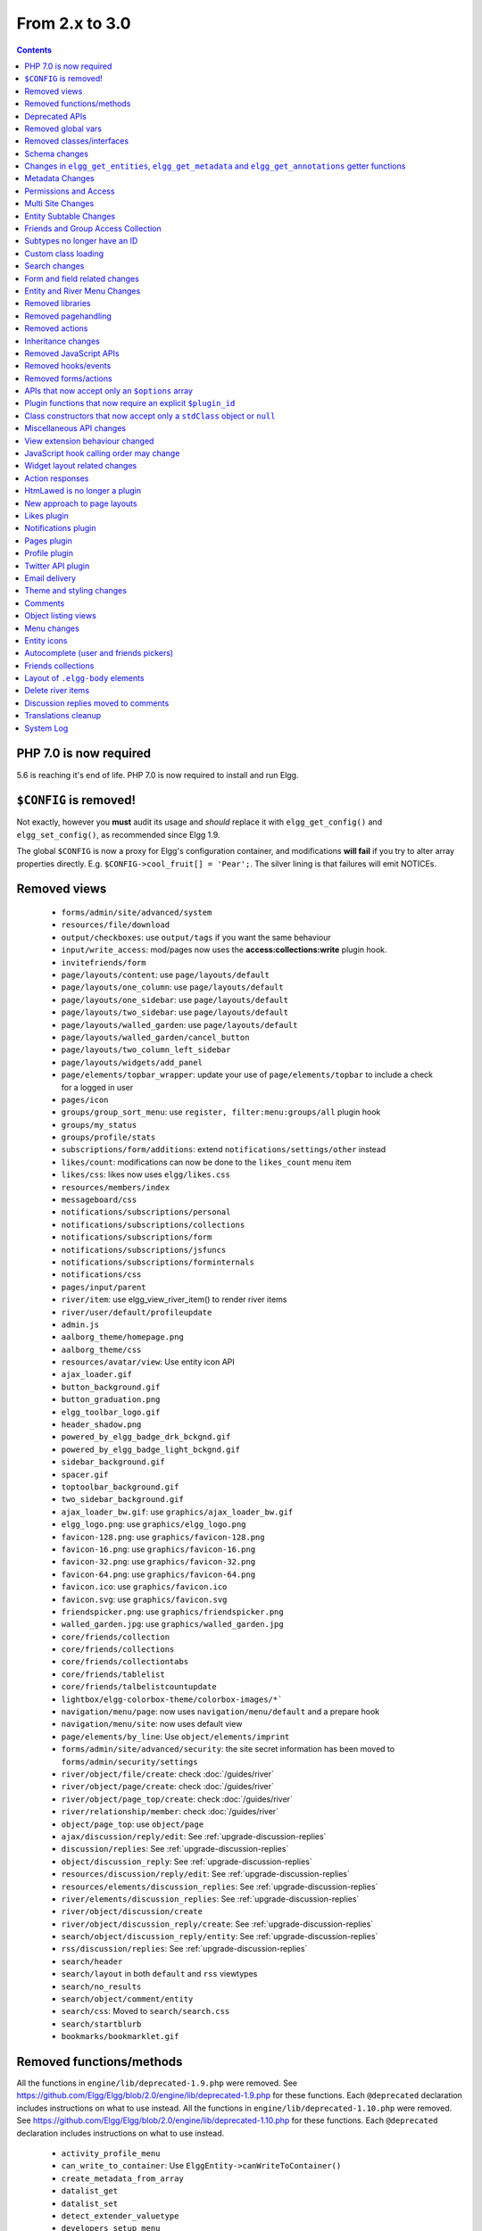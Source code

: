 From 2.x to 3.0
===============

.. contents:: Contents
   :local:
   :depth: 1

PHP 7.0 is now required
-----------------------

5.6 is reaching it's end of life. PHP 7.0 is now required to install and run Elgg.

``$CONFIG`` is removed!
-----------------------

Not exactly, however you **must** audit its usage and *should* replace it with ``elgg_get_config()`` and ``elgg_set_config()``, as recommended since Elgg 1.9.

The global ``$CONFIG`` is now a proxy for Elgg's configuration container, and modifications **will fail** if you try to alter array properties directly. E.g. ``$CONFIG->cool_fruit[] = 'Pear';``. The silver lining is that failures will emit NOTICEs.

Removed views
-------------

 * ``forms/admin/site/advanced/system``
 * ``resources/file/download``
 * ``output/checkboxes``: use ``output/tags`` if you want the same behaviour
 * ``input/write_access``: mod/pages now uses the **access:collections:write** plugin hook.
 * ``invitefriends/form``
 * ``page/layouts/content``: use ``page/layouts/default``
 * ``page/layouts/one_column``: use ``page/layouts/default``
 * ``page/layouts/one_sidebar``: use ``page/layouts/default``
 * ``page/layouts/two_sidebar``: use ``page/layouts/default``
 * ``page/layouts/walled_garden``: use ``page/layouts/default``
 * ``page/layouts/walled_garden/cancel_button``
 * ``page/layouts/two_column_left_sidebar``
 * ``page/layouts/widgets/add_panel``
 * ``page/elements/topbar_wrapper``: update your use of ``page/elements/topbar`` to include a check for a logged in user
 * ``pages/icon``
 * ``groups/group_sort_menu``: use ``register, filter:menu:groups/all`` plugin hook
 * ``groups/my_status``
 * ``groups/profile/stats``
 * ``subscriptions/form/additions``: extend ``notifications/settings/other`` instead
 * ``likes/count``: modifications can now be done to the ``likes_count`` menu item
 * ``likes/css``: likes now uses ``elgg/likes.css``
 * ``resources/members/index``
 * ``messageboard/css``
 * ``notifications/subscriptions/personal``
 * ``notifications/subscriptions/collections``
 * ``notifications/subscriptions/form``
 * ``notifications/subscriptions/jsfuncs``
 * ``notifications/subscriptions/forminternals``
 * ``notifications/css``
 * ``pages/input/parent``
 * ``river/item``: use elgg_view_river_item() to render river items
 * ``river/user/default/profileupdate``
 * ``admin.js``
 * ``aalborg_theme/homepage.png``
 * ``aalborg_theme/css``
 * ``resources/avatar/view``: Use entity icon API
 * ``ajax_loader.gif``
 * ``button_background.gif``
 * ``button_graduation.png``
 * ``elgg_toolbar_logo.gif``
 * ``header_shadow.png``
 * ``powered_by_elgg_badge_drk_bckgnd.gif``
 * ``powered_by_elgg_badge_light_bckgnd.gif``
 * ``sidebar_background.gif``
 * ``spacer.gif``
 * ``toptoolbar_background.gif``
 * ``two_sidebar_background.gif``
 * ``ajax_loader_bw.gif``: use ``graphics/ajax_loader_bw.gif``
 * ``elgg_logo.png``: use ``graphics/elgg_logo.png``
 * ``favicon-128.png``: use ``graphics/favicon-128.png``
 * ``favicon-16.png``: use ``graphics/favicon-16.png``
 * ``favicon-32.png``: use ``graphics/favicon-32.png``
 * ``favicon-64.png``: use ``graphics/favicon-64.png``
 * ``favicon.ico``: use ``graphics/favicon.ico``
 * ``favicon.svg``: use ``graphics/favicon.svg``
 * ``friendspicker.png``: use ``graphics/friendspicker.png``
 * ``walled_garden.jpg``: use ``graphics/walled_garden.jpg``
 * ``core/friends/collection``
 * ``core/friends/collections``
 * ``core/friends/collectiontabs``
 * ``core/friends/tablelist``
 * ``core/friends/talbelistcountupdate``
 * ``lightbox/elgg-colorbox-theme/colorbox-images/*```
 * ``navigation/menu/page``: now uses ``navigation/menu/default`` and a prepare hook
 * ``navigation/menu/site``: now uses default view
 * ``page/elements/by_line``: Use ``object/elements/imprint``
 * ``forms/admin/site/advanced/security``: the site secret information has been moved to ``forms/admin/security/settings``
 * ``river/object/file/create``: check :doc:`/guides/river`
 * ``river/object/page/create``: check :doc:`/guides/river`
 * ``river/object/page_top/create``: check :doc:`/guides/river`
 * ``river/relationship/member``: check :doc:`/guides/river`
 * ``object/page_top``: use ``object/page``
 * ``ajax/discussion/reply/edit``: See :ref:`upgrade-discussion-replies`
 * ``discussion/replies``: See :ref:`upgrade-discussion-replies`
 * ``object/discussion_reply``: See :ref:`upgrade-discussion-replies`
 * ``resources/discussion/reply/edit``: See :ref:`upgrade-discussion-replies`
 * ``resources/elements/discussion_replies``: See :ref:`upgrade-discussion-replies`
 * ``river/elements/discussion_replies``: See :ref:`upgrade-discussion-replies`
 * ``river/object/discussion/create``
 * ``river/object/discussion_reply/create``: See :ref:`upgrade-discussion-replies`
 * ``search/object/discussion_reply/entity``: See :ref:`upgrade-discussion-replies`
 * ``rss/discussion/replies``: See :ref:`upgrade-discussion-replies`
 * ``search/header``
 * ``search/layout`` in both ``default`` and ``rss`` viewtypes
 * ``search/no_results``
 * ``search/object/comment/entity``
 * ``search/css``: Moved to ``search/search.css``
 * ``search/startblurb``
 * ``bookmarks/bookmarklet.gif``


Removed functions/methods
-------------------------

All the functions in ``engine/lib/deprecated-1.9.php`` were removed. See https://github.com/Elgg/Elgg/blob/2.0/engine/lib/deprecated-1.9.php for these functions. Each ``@deprecated`` declaration includes instructions on what to use instead.
All the functions in ``engine/lib/deprecated-1.10.php`` were removed. See https://github.com/Elgg/Elgg/blob/2.0/engine/lib/deprecated-1.10.php for these functions. Each ``@deprecated`` declaration includes instructions on what to use instead.

 * ``activity_profile_menu``
 * ``can_write_to_container``: Use ``ElggEntity->canWriteToContainer()``
 * ``create_metadata_from_array``
 * ``datalist_get``
 * ``datalist_set``
 * ``detect_extender_valuetype``
 * ``developers_setup_menu``
 * ``elgg_disable_metadata``
 * ``elgg_enable_metadata``
 * ``elgg_get_class_loader``
 * ``elgg_get_metastring_id``
 * ``elgg_get_metastring_map``
 * ``elgg_register_class``
 * ``elgg_register_classes``
 * ``elgg_register_viewtype``
 * ``elgg_is_registered_viewtype``
 * ``file_delete``: Use ``ElggFile->deleteIcon()``
 * ``file_get_type_cloud``
 * ``file_type_cloud_get_url``
 * ``get_default_filestore``
 * ``get_site_entity_as_row``
 * ``get_group_entity_as_row``
 * ``get_object_entity_as_row``
 * ``get_user_entity_as_row``
 * ``garbagecollector_orphaned_metastrings``
 * ``groups_access_collection_override``
 * ``groups_get_group_tool_options``: Use ``elgg_get_group_tool_options``
 * ``groups_join_group``: Use ``ElggGroup::join``
 * ``groups_prepare_profile_buttons``: Use ``register, menu:title`` hook
 * ``groups_register_profile_buttons``: Use ``register, menu:title`` hook
 * ``groups_setup_sidebar_menus``
 * ``groups_set_icon_url``
 * ``groups_setup_sidebar_menus``
 * ``messages_notification_msg``
 * ``set_default_filestore``
 * ``generate_user_password``: Use ``ElggUser::setPassword``
 * ``row_to_elggrelationship``
 * ``run_function_once``: Use ``Elgg\Upgrade\Batch`` interface
 * ``system_messages``
 * ``notifications_plugin_pagesetup``
 * ``elgg_format_url``: Use elgg_format_element() or the "output/text" view for HTML escaping.
 * ``get_site_by_url``
 * ``elgg_override_permissions``: No longer used as handler for ``permissions_check`` and ``container_permissions_check`` hooks
 * ``elgg_check_access_overrides``
 * ``AttributeLoader`` became obsolete and was removed
 * ``Application::loadSettings``
 * ``ElggEntity::addToSite``
 * ``ElggEntity::disableMetadata``
 * ``ElggEntity::enableMetadata``
 * ``ElggEntity::getSites``
 * ``ElggEntity::removeFromSite``
 * ``ElggEntity::isFullyLoaded``
 * ``ElggEntity::clearAllFiles``
 * ``ElggPlugin::getFriendlyName``: Use ``ElggPlugin::getDisplayName()``
 * ``ElggPlugin::setID``
 * ``ElggPlugin::unsetAllUsersSettings``
 * ``ElggFile::setFilestore``: ElggFile objects can no longer use custom filestores.
 * ``ElggFile::size``: Use ``getSize``
 * ``ElggDiskFilestore::makeFileMatrix``: Use ``Elgg\EntityDirLocator``
 * ``ElggData::get``: Usually can be replaced by property read
 * ``ElggData::getClassName``: Use ``get_class()``
 * ``ElggData::set``: Usually can be replaced by property write
 * ``ElggEntity::setURL``: See ``getURL`` for details on the plugin hook
 * ``ElggMenuBuilder::compareByWeight``: Use ``compareByPriority``
 * ``ElggMenuItem::getWeight``: Use ``getPriority``
 * ``ElggMenuItem::getContent``: Use ``elgg_view_menu_item()``
 * ``ElggMenuItem::setWeight``: Use ``setPriority``
 * ``ElggRiverItem::getPostedTime``: Use ``getTimePosted``
 * ``ElggSession`` has removed all deprecated methods
 * ``ElggSite::addEntity``
 * ``ElggSite::addObject``
 * ``ElggSite::addUser``
 * ``ElggSite::getEntities``: Use ``elgg_get_entities()``
 * ``ElggSite::getExportableValues``: Use ``toObject``
 * ``ElggSite::getMembers``: Use ``elgg_get_entities()``
 * ``ElggSite::getObjects``: Use ``elgg_get_entities()``
 * ``ElggSite::listMembers``: Use ``elgg_list_entities()``
 * ``ElggSite::removeEntity``
 * ``ElggSite::removeObject``
 * ``ElggSite::removeUser``
 * ``ElggSite::isPublicPage``: Logic moved to the router and should not be accessed directly
 * ``ElggSite::checkWalledGarden``: Logic moved to the router and should not be accessed directly
 * ``ElggUser::countObjects``: Use ``elgg_get_entities()``
 * ``Logger::getClassName``: Use ``get_class()``
 * ``Elgg\Application\Database::getTablePrefix``: Read the ``prefix`` property
 * ``elgg_view_access_collections()``
 * ``ElggSession::get_ignore_access``: Use ``getIgnoreAccess``
 * ``ElggSession::set_ignore_access``: Use ``setIgnoreAccess``
 * ``profile_pagesetup``
 * ``pages_can_delete_page``: Use ``$entity->canDelete()``
 * ``pages_search_pages``
 * ``pages_is_page``: use ``$entity instanceof ElggPage``
 * ``discussion_comment_override``: See :ref:`upgrade-discussion-replies`
 * ``discussion_can_edit_reply``: See :ref:`upgrade-discussion-replies`
 * ``discussion_reply_menu_setup``: See :ref:`upgrade-discussion-replies`
 * ``discussion_reply_container_logic_override``: See :ref:`upgrade-discussion-replies`
 * ``discussion_reply_container_permissions_override``: See :ref:`upgrade-discussion-replies`
 * ``discussion_update_reply_access_ids``: See :ref:`upgrade-discussion-replies`
 * ``discussion_search_discussion``: See :ref:`upgrade-discussion-replies`
 * ``discussion_add_to_river_menu``: See :ref:`upgrade-discussion-replies`
 * ``discussion_prepare_reply_notification``: See :ref:`upgrade-discussion-replies`
 * ``discussion_redirect_to_reply``: See :ref:`upgrade-discussion-replies`
 * ``discussion_ecml_views_hook``: See :ref:`upgrade-discussion-replies`
 * ``search_get_where_sql``
 * ``search_get_ft_min_max``
 * ``search_get_order_by_sql``
 * ``search_consolidate_substrings``
 * ``search_remove_ignored_words``
 * ``search_get_highlighted_relevant_substrings``
 * ``search_highlight_words``
 * ``search_get_search_view``
 * ``search_custom_types_tags_hook``
 * ``search_tags_hook``
 * ``search_users_hook``
 * ``search_groups_hook``
 * ``search_objects_hook``
 * ``members_list_popular``
 * ``members_list_newest``
 * ``members_list_online``
 * ``members_list_alpha``
 * ``members_nav_popular``
 * ``members_nav_newest``
 * ``members_nav_online``
 * ``members_nav_alpha``

All functions around entity subtypes table:
 * ``add_subtype``: Use ``elgg_set_entity_class`` at runtime
 * ``update_subtype``: Use ``elgg_set_entity_class`` at runtime
 * ``remove_subtype``
 * ``get_subtype_id``
 * ``get_subtype_from_id``
 * ``get_subtype_class``: Use ``elgg_get_entity_class``
 * ``get_subtype_class_from_id``

All caches have been consolidated into a single API layer. The following functions and methods have been removed:
 * ``is_memcache_available``
 * ``_elgg_get_memcache``
 * ``_elgg_invalidate_memcache_for_entity``
 * ``ElggMemcache``
 * ``ElggFileCache``
 * ``ElggStaticVariableCache``
 * ``ElggSharedMemoryCache``
 * ``Elgg\Cache\Pool`` interface and all extending classes

As a result of system log changes:
 * ``system_log_default_logger``: moved to ``system_log`` plugin
 * ``system_log_listener``: moved to ``system_log`` plugin
 * ``system_log``: moved to ``system_log`` plugin
 * ``get_system_log``: renamed to ``system_log_get_log`` and moved to ``system_log`` plugin
 * ``get_log_entry``: renamed to ``system_log_get_log_entry`` and moved to ``system_log`` plugin
 * ``get_object_from_log_entry``: renamed to ``system_log_get_object_from_log_entry`` and moved to ``system_log`` plugin
 * ``archive_log``: renamed to ``system_log_archive_log`` and moved to ``system_log`` plugin
 * ``logbrowser_user_hover_menu``: renamed to ``system_log_user_hover_menu`` and moved to ``system_log`` plugin
 * ``logrotate_archive_cron``: renamed to ``system_log_archive_cron`` and moved to ``system_log`` plugin
 * ``logrotate_delete_cron``: renamed to ``system_log_delete_cron`` and moved to ``system_log`` plugin
 * ``logrotate_get_seconds_in_period``: renamed to ``system_log_get_seconds_in_period`` and moved to ``system_log`` plugin
 * ``log_browser_delete_log``: renamed to ``system_log_browser_delete_log`` and moved to ``system_log`` plugin

Deprecated APIs
---------------

 * ``ban_user``: Use ``ElggUser->ban()``
 * ``create_metadata``: Use ``ElggEntity`` setter or ``ElggEntity->setMetadata()``
 * ``update_metadata``: Use ``ElggMetadata->save()``
 * ``get_metadata_url``
 * ``create_annotation``: Use ``ElggEntity->annotate()``
 * ``update_metadata``: Use ``ElggAnnotation->save()``
 * ``elgg_get_user_validation_status``: Use ``ElggUser->isValidated()``
 * ``make_user_admin``: Use ``ElggUser->makeAdmin()``
 * ``remove_user_admin``: Use ``ElggUser->removeAdmin()``
 * ``unban_user``: Use ``ElggUser->unban()``
 * ``elgg_get_entities_from_attributes``: Use ``elgg_get_entities()``
 * ``elgg_get_entities_from_metadata``: Use ``elgg_get_entities()``
 * ``elgg_get_entities_from_relationship``: Use ``elgg_get_entities()``
 * ``elgg_get_entities_from_private_settings``: Use ``elgg_get_entities()``
 * ``elgg_get_entities_from_access_id``: Use ``elgg_get_entities()``
 * ``elgg_list_entities_from_metadata``: Use ``elgg_list_entities()``
 * ``elgg_list_entities_from_relationship``: Use ``elgg_list_entities()``
 * ``elgg_list_entities_from_private_settings``: Use ``elgg_list_entities()``
 * ``elgg_list_entities_from_access_id``: Use ``elgg_list_entities()``
 * ``elgg_batch_delete_callback``
 * ``\Elgg\Project\Paths::sanitize``: Use ``\Elgg\Project\Paths::sanitize()``

Removed global vars
-------------------

 * ``$CURRENT_SYSTEM_VIEWTYPE``
 * ``$DEFAULT_FILE_STORE``
 * ``$ENTITY_CACHE``
 * ``$SESSION``: Use the API provided by ``elgg_get_session()``
 * ``$CONFIG->site_id``: Use ``1``
 * ``$CONFIG->search_info``
 * ``$CONFIG->input``: Use ``set_input`` and ``get_input``

Removed classes/interfaces
--------------------------

 * ``FilePluginFile``: replace with ``ElggFile`` (or load with ``get_entity()``)
 * ``Elgg_Notifications_Notification``
 * ``Elgg\Database\EntityTable\UserFetchResultException.php``
 * ``Elgg\Database\MetastringsTable``
 * ``Elgg\Database\SubtypeTable``
 * ``Exportable`` and its methods ``export`` and ``getExportableValues``: Use ``toObject``
 * ``ExportException``
 * ``Importable`` and its method ``import``.
 * ``ImportException``
 * ``ODD`` and all classes beginning with ``ODD*``.
 * ``XmlElement``
 * ``Elgg_Notifications_Event``: Use ``\Elgg\Notifications\Event``
 * ``Elgg\Mail\Address``: use ``Elgg\Email\Address``
 * ``ElggDiscussionReply``: user ``ElggComment`` see :ref:`upgrade-discussion-replies`

Schema changes
--------------
 
The storage engine for the database tables has been changed from MyISAM to InnoDB. You maybe need to optimize your database settings for this change.
The ``datalists`` table has been removed. All settings from datalists table have been merged into the ``config`` table.

Metastrings in the database have been denormalized for performance purposes. We removed the metastrings table and put all the string values directly in the 
metadata and annotation tables. You need to update your custom queries to reflect these changes. Also the ``msv`` and ``msn`` table aliases are no longer available.
It is best practice not to rely on the table aliases used in core queries. If you need to use custom clauses you should do your own joins.

From the "users_entity" table, the ``password`` and ``hash`` columns have been removed.

The ``geocode_cache`` table has been removed as it was no longer used.

``subtype`` column in ``entities`` table no longer holds a subtype ID, but a subtype string
``entity_subtypes`` table has been dropped.

Changes in ``elgg_get_entities``, ``elgg_get_metadata`` and ``elgg_get_annotations`` getter functions
-----------------------------------------------------------------------------------------------------

``elgg_get_entities`` now accepts all options that were previously distributed between ``elgg_get_entities_from_metadata``,
``elgg_get_entities_from_annotations``, ``elgg_get_entities_from_relationship``, ``elgg_get_entities_from_private_settings``
and ``elgg_get_entities_from_access_id``. The latter have been been deprecated.

Passing raw MySQL statements to options is deprecated. Plugins are advised to use closures that receive an instance of
``\Elgg\Database\QueryBuilder`` and prepare the statement using database abstraction layer. On one hand this will ensure
that all statements are properly sanitized using the database driver, on the other hand it will allow us to transition
to testable object-oriented query building.

``wheres`` statements should not use raw SQL strings, instead pass an instance of ``\Elgg\Database\Clauses\WhereClause``
or a closure that returns an instance of ``\Doctrine\DBAL\Query\Expression\CompositeExpression``:

.. code-block:: php

    elgg_get_entities([
       'wheres' => [
            function(\Elgg\Database\QueryBuilder $qb, $alias) {
               $joined_alias = $qb->joinMetadataTable($alias, 'guid', 'status');
               return $qb->compare("$joined_alias.name", 'in', ['draft', 'unsaved_draft'], ELGG_VALUE_STRING);
            }
       ]
    ]);

``joins``, ``order_by``, ``group_by``, ``selects`` clauses should not use raw SQL strings. Use closures that receive
an instance of ``\Elgg\Database\QueryBuilder`` and return a prepared statement.

The ``reverse_order_by`` option has been removed.

Plugins should not rely on joined and selected table aliases. Closures passed to the options array will receive a second argument
that corresponds to the selected table alias. Plugins must perform their own joins and use joined aliases accordingly.

Note that all of the private API around building raw SQL strings has also been removed. If you were relying on them in your plugins,
be advised that anything marked as ``@access private`` and ``@internal`` in core can be modified and removed at any time, and we do not guarantee
any backward compatibility for those functions. DO NOT USE THEM. If you find yourself needing to use them, open an issue
on Github and we will consider adding a public equivalent.

Metadata Changes
----------------

Metadata is no longer access controlled. If your plugin created metadata with restricted access, those restrictions will not be honored. You should use annotations or entities instead, which do provide access control.

Do not read or write to the ``access_id`` property on ElggMetadata objects.

Metadata is no longer enabled or disabled. You can no longer perform the ``enable`` and ``disable`` API calls on metadata.

Metadata no longer has an ``owner_guid``. It is no longer possible to query metadata based on ``owner_guids``.

Permissions and Access
----------------------

User capabilities service will no longer trigger permission check hooks when:

 - permissions are checked for an admin user
 - permissions are checked when access is ignored with ``elgg_set_ignore_access()``

This means that plugins can no longer alter permissions in aforementioned cases.

``elgg_check_access_overrides()`` has been removed, as plugins will no longer need to validate access overrides.

The translations for the default Elgg access levels have new translation language keys.

Multi Site Changes
------------------

Pre 3.0 Elgg has some (partial) support for having multiple sites in the same database. This Multi Site concept has been completely removed in 3.0.
Entities no longer have the site_guid attribute. This means there is no longer the ability to have entities on different sites.
If you currently have multiple sites in your database, upgrading Elgg to 3.0 will fail. 
You need to separate the different sites into separate databases/tables.

Related to the removal of the Multi Site concept in Elgg, there is no longer a need for entities having a 'member_of_site' relationship with the Site Entity.
All functions related to adding/removing this relationship has been removed. All existing relationships will be removed as part of this upgrade.

Setting ``ElggSite::$url`` has no effect. Reading the site URL always pulls from the ``$CONFIG->wwwroot`` set in
settings.php, or computed by Symphony Request.

``ElggSite::save()`` will fail if it isn't the main site.

Entity Subtable Changes
-----------------------

The subtable ``sites_entity`` for ``ElggSite`` no longer exists. All attributes have been moved to metadata.
The subtable ``groups_entity`` for ``ElggGroup`` no longer exists. All attributes have been moved to metadata.
The subtable ``objects_entity`` for ``ElggObject`` no longer exists. All attributes have been moved to metadata.
The subtable ``users_entity`` for ``ElggUser`` no longer exists. All attributes have been moved to metadata.

If you have custom queries referencing this table you need to update them.
If you have function that rely on ``Entity->getOriginalAttributes()`` be advised that this will only return the base attributes of an ``ElggEntity`` and
no longer contain the secondary attributes.

Friends and Group Access Collection
-----------------------------------

The access collections table now has a subtype column. This extra data helps identifying the purpose of the ACL.
The user owned access collections are assumed to be used as Friends Collections and now have the 'friends_collection' subtype.
The groups access collection information was previously stored in the group_acl metadata. With the introduction of the ACL subtype
this information has been moved to the ACL subtype attribute.

The ``ACCESS_FRIENDS`` access_id has been migrated to an actual access collection (with the subtype ``friends``). All entities and annotations have been updated to use the new 
access collection id. The access collection is created when a user is created. When a relationship of the type ``friends`` is created, the related guid will
also be added to the access collection. You can no longer save or update entities with the access id ``ACCESS_FRIENDS``.

Subtypes no longer have an ID
-----------------------------

Entity subtypes have been denormalized.
``entity_subtypes`` table has been removed and ``subtype`` column in entities table simply holds the string representation of the subtype.

Consequently, all API around adding/updating entity subtypes and classes have been removed.

Plugins can now use ``elgg_set_entity_class()`` and ``elgg_get_entity_class()`` to register a custom entity class at runtime (e.g. in system init handler).

All entities now **MUST** have a subtype. By default, the following subtypes are added and reserved:

 * ``user`` for users
 * ``group`` for groups
 * ``site`` for sites

Custom class loading
--------------------

Elgg no longer provides API functions to register custom classes. If you need custom classes you can
use ``PSR-0`` classes in the ``/classes`` folder of your plugin or use composer for autoloading of additional classes.

The following class registration related functions have been removed:

 * ``elgg_get_class_loader``
 * ``elgg_register_class``
 * ``elgg_register_classes``

Search changes
--------------

We have added a search service into core, consequently the ``search`` plugin now only provides a user interface for displaying forms and listing search results.
Many of the views in the search plugin have been affected by this change.

The FULLTEXT indices have been removed on various tables. The search plugin will now always use a like query when performing a search.

See :doc:`Search Service </guides/search>` and :ref:`Search hooks <guides/hooks-list#search>` documentation for detailed information about new search capabilities.

Form and field related changes
------------------------------

 * ``input/password``: by default this field will no longer show a value passed to it, this can be overridden by passing the view var ``always_empty`` and set it to false
 * ``input/submit``, ``input/reset`` and ``input/button`` are now rendered with a ``<button>`` instead of the ``<input>`` tag. These input view also accept ``text`` and ``icon`` parameters.
 * ``output/url`` now sets ``.elgg-anchor`` class on anchor elements and accepts ``icon`` parameter. If no ``text`` is set, the ``href`` parameter used as a label will be restricted to 100 characters.
 * ``output/url`` now supports a ``badge`` parameter, which can be used where a counter, a badge, or similar is required as a postfix (mainly in menu items that have counters).
 * ``output/tags`` no longer uses ``<ul>`` tags with floats and instead it relies on inherently inline elements such as ``<span>`` and ``<a>``

Entity and River Menu Changes
-----------------------------

The Entity and River menu now shows all the items in a dropdown. Social actions like liking or commenting are moved to an alternate menu called the social menu, which is meant for social actions.

Removed libraries
-----------------

 * ``elgg:bookmarks``
 * ``elgg:discussion``
 * ``elgg:pages``

Removed pagehandling
--------------------

 * ``file/download``
 * ``file/search``
 * ``groupicon``
 * ``twitterservice``
 * ``collections/pickercallback``
 * ``discussion/reply``: See :ref:`upgrade-discussion-replies`

Removed actions
---------------

 * ``file/download``: Use ``elgg_get_inline_url`` or ``elgg_get_download_url``
 * ``import/opendd``
 * ``discussion/reply/save``: See :ref:`upgrade-discussion-replies`
 * ``discussion/reply/delete``: See :ref:`upgrade-discussion-replies`
 
Inheritance changes
-------------------

 * ``ElggData`` (and hence most Elgg domain objects) no longer implements ``Exportable``
 * ``ElggEntity`` no longer implements ``Importable``
 * ``ElggGroup`` no longer implements ``Friendable``
 * ``ElggRelationship`` no longer implements ``Importable``
 * ``ElggSession`` no longer implements ``ArrayAccess``
 * ``Elgg\Application\Database`` no longer extends ``Elgg\Database``

Removed JavaScript APIs
-----------------------

 * ``admin.js``
 * ``elgg.widgets``: Use the ``elgg/widgets`` module. The "widgets" layouts do this module automatically
 * ``lightbox.js``: Use the ``elgg/lightbox`` module as needed
 * ``lightbox/settings.js``: Use the ``getOptions, ui.lightbox`` JS hook or the ``data-colorbox-opts`` attribute
 * ``elgg.ui.popupClose``: Use the ``elgg/popup`` module
 * ``elgg.ui.popupOpen``: Use the ``elgg/popup`` module
 * ``elgg.ui.initAccessInputs``
 * ``elgg.ui.river``
 * ``elgg.ui.initDatePicker``: Use the ``input/date`` module
 * ``elgg.ui.likesPopupHandler``
 * ``elgg.embed``: Use the ``elgg/embed`` module
 * ``elgg.discussion``: Use the ``elgg/discussion`` module
 * ``embed/custom_insert_js``: Use the ``embed, editor`` JS hook
 * ``elgg/ckeditor.js``: replaced by ``elgg-ckeditor.js``
 * ``elgg/ckeditor/set-basepath.js``
 * ``elgg/ckeditor/insert.js``
 * ``jQuery.cookie``: Use ``elgg.session.cookie``
 * ``jquery.jeditable``
 * ``likes.js``: The ``elgg/likes`` module is loaded automatically
 * ``messageboard.js``
 * ``elgg.autocomplete`` is no longer defined.
 * ``elgg.messageboard`` is no longer defined.
 * ``jQuery.fn.friendsPicker``
 * ``elgg.ui.toggleMenu`` is no longer defined
 * ``elgg.ui.toggleMenuItems``: Use ``data-toggle`` attribute when registering toggleable menu items
 * ``uservalidationbyemail/js.php``: Use the ``elgg/uservalidationbyemail`` module
 * ``discussion.js``: See :ref:`upgrade-discussion-replies`

Removed hooks/events
--------------------

 * Event **login, user**: Use **login:before** or **login:after**. Note the user is not logged in during the **login:before** event
 * Event **delete, annotations**: Use **delete, annotation**
 * Event **pagesetup, system**: Use the menu or page shell hooks instead
 * Event **upgrade, upgrade**: Use **upgrade, system** instead
 * Hook **index, system**: Override the ``resources/index`` view
 * Hook **object:notifications, <type>**: Use the hook **send:before, notifications**
 * Hook **output:before, layout**: Use **view_vars, page/layout/<layout_name>**
 * Hook **output:after, layout**: Use **view, page/layout/<layout_name>**
 * Hook **email, system**: Use more granular **<hook>, system:email** hooks
 * Hook **email:message, system**: Use **zend:message, system:email** hook
 * Hook **members:list, <page>**: Use your own pagehandler or route hook
 * Hook **members:config, <page>**: Use **register, menu:filter:members**
 * Hook **profile_buttons, group**: Use **register, menu:title**

Removed forms/actions
---------------------

 * ``notificationsettings/save`` form and action
 * ``notificationsettings/groupsave`` form and action
 * ``discussion/reply/save`` form and action

APIs that now accept only an ``$options`` array
-----------------------------------------------

 * ``ElggEntity::getAnnotations``
 * ``ElggEntity::getEntitiesFromRelationship``
 * ``ElggGroup::getMembers``
 * ``ElggUser::getGroups``
 * ``ElggUser::getFriends`` (as part of ``Friendable``)
 * ``ElggUser::getFriendsOf`` (as part of ``Friendable``)
 * ``ElggUser::getFriendsObjects`` (as part of ``Friendable``)
 * ``ElggUser::getObjects`` (as part of ``Friendable``)
 * ``find_active_users``
 * ``elgg_get_admin_notices``

Plugin functions that now require an explicit ``$plugin_id``
------------------------------------------------------------

 * ``elgg_get_all_plugin_user_settings``
 * ``elgg_set_plugin_user_setting``
 * ``elgg_unset_plugin_user_setting``
 * ``elgg_get_plugin_user_setting``
 * ``elgg_set_plugin_setting``
 * ``elgg_get_plugin_setting``
 * ``elgg_unset_plugin_setting``
 * ``elgg_unset_all_plugin_settings``

Class constructors that now accept only a ``stdClass`` object or ``null``
-------------------------------------------------------------------------

 * ``ElggAnnotation``: No longer accepts an annotation ID
 * ``ElggGroup``: No longer accepts a GUID
 * ``ElggMetadata``: No longer accepts a metadata ID
 * ``ElggObject``: No longer accepts a GUID
 * ``ElggRelationship``: No longer accepts a relationship ID or ``null``
 * ``ElggSite``: No longer accepts a GUID or URL
 * ``ElggUser``: No longer accepts a GUID or username
 * ``ElggPlugin``: No longer accepts a GUID or path. Use ``ElggPlugin::fromId`` to construct a plugin from its path

Miscellaneous API changes
-------------------------

 * ``ElggBatch``: You may only access public properties
 * ``ElggEntity``: The ``tables_split`` and ``tables_loaded`` properties were removed
 * ``ElggEntity``: Empty URLs will no longer be normalized. This means entities without URLs will no longer result in the site URL
 * ``ElggGroup::removeObjectFromGroup`` requires passing in an ``ElggObject`` (no longer accepts a GUID)
 * ``ElggUser::$salt`` no longer exists as an attribute, nor is it used for authentication
 * ``ElggUser::$password`` no longer exists as an attribute, nor is it used for authentication
 * ``elgg_get_widget_types`` no longer supports ``$exact`` as the 2nd argument
 * ``elgg_instanceof`` no longer supports the fourth ``class`` argument
 * ``elgg_view``: The 3rd and 4th (unused) arguments have been removed. If you use the ``$viewtype`` argument, you must update your usage.
 * ``elgg_view_icon`` no longer supports ``true`` as the 2nd argument
 * ``elgg_list_entities`` no longer supports the option ``view_type_toggle``
 * ``elgg_list_registered_entities`` no longer supports the option ``view_type_toggle``
 * ``elgg_log`` no longer accepts the level ``"DEBUG"``
 * ``elgg_gatekeeper`` and ``elgg_admin_gatekeeper`` no longer report ``login`` or ``admin`` as forward reason, but ``403``
 * ``Application::getDb()`` no longer returns an instance of ``Elgg\Database``, but rather a ``Elgg\Application\Database``
 * ``$CONFIG`` is no longer available as a local variable inside plugin ``start.php`` files.
 * ``elgg_get_config('siteemail')`` is no longer available. Use ``elgg_get_site_entity()->email``.
 * ``ElggEntity::saveIconFromUploadedFile`` only saves `master` size, the other sizes are created when requested by ``ElggEntity::getIcon()`` based on the `master` size
 * ``ElggEntity::saveIconFromLocalFile`` only saves `master` size, the other sizes are created when requested by ``ElggEntity::getIcon()`` based on the `master` size
 * ``ElggEntity::saveIconFromElggFile`` only saves `master` size, the other sizes are created when requested by ``ElggEntity::getIcon()`` based on the `master` size
 * Group entities do no longer have the magic ``username`` attribute.
 * Pagehandling will no longer detect ``group:<guid>`` in the URL
 * The CRON interval ``reboot`` is removed.
 * The URL endpoints ``js/`` and ``css/`` are no longer supported. Use ``elgg_get_simplecache_url()``.
 * The generic comment save action no longer sends the notification directly, this has been offloaded to the notification system.
 * The script ``engine/start.php`` is removed.
 * The functions ``set_config``, ``unset_config`` and ``get_config`` have been deprecated and replaced by ``elgg_set_config``, ``elgg_remove_config`` and ``elgg_get_config``.
 * Config values ``path``, ``wwwroot``, and ``dataroot`` are not read from the database. The settings.php file values are always used.
 * Config functions like ``elgg_get_config`` no longer trim keys.
 * If you override the view ``navigation/menu/user_hover/placeholder``, you must change the config key ``lazy_hover:menus`` to ``elgg_lazy_hover_menus``.
 * The config value ``entity_types`` is no longer present or used.
 * Uploaded images are autorotated based on their orientation metadata.
 * The view ``object/widget/edit/num_display`` now uses an ``input/number`` field instead of ``input/select``; you might need to update your widget edit views accordingly.
 * Annotation names are no longer trimmed during save

View extension behaviour changed
--------------------------------

An extended view now will receive all the regular hooks (like the `view_vars` hook).
It now is also possible to extend view extensions. With this change in behaviour all view rendering will behave the same.
It no longer matters if it was used as an extension or not.

JavaScript hook calling order may change
----------------------------------------

When registering for hooks, the ``all`` keyword for wildcard matching no longer has any effect
on the order that handlers are called. To ensure your handler is called last, you must give it the
highest priority of all matching handlers, or to ensure your handler is called first, you must give
it the lowest priority of all matching handlers.

If handlers were registered with the same priority, these are called in the order they were registered.

To emulate prior behavior, Elgg core handlers registered with the ``all`` keyword have been raised in
priority. Some of these handlers will most likely be called in a different order.

Widget layout related changes
-----------------------------

The widget layout usage has been changed. Content is no longer drawn as part of the layout. You need to wrap you content
in another layout and use the widgets layout as part of your content. If you want some special content to show if there
are no widgets in the layout, you can now pass a special ``no_widgets`` parameter (as String or as a Closure).

When registering widgets you can no longer omit passing a context as the ``all`` context is no longer supported. You need
to explicitely pass the contexts for which the widget is intended. 

Action responses
----------------

All core and core plugin actions now all use the new Http Response functions like `elgg_ok_response` and `elgg_error_response` instead of `forward()`.
The effect of this change is that is most cases the `'forward', 'system'` hook is no longer triggered. If you like to influence the responses you now can use the
`'response', 'action:<name/of/action>'` hook. This gives you more control over the response and allows to target a specific action very easily.


HtmLawed is no longer a plugin
------------------------------

 * Do not call ``elgg_load_library('htmlawed')``.
 * In the hook params for ``'config', 'htmlawed'``, the ``hook_tag`` function name changed.

New approach to page layouts
----------------------------

``one_column``, ``one_sidebar``, ``two_sidebar`` and ``content`` layouts have been removed - instead layout rendering has been centralized in the ``default``. Updated ``default`` layout provides full control over the layout elements via ``$vars``.
For maximum backwards compatibility, calls to ``elgg_view_layout()`` with these layout names will still yield expected output, but the plugins should start using the ``default`` layout with an updated set of parameters.

Page layouts have been decomposed into smaller elements, which should make it easier for themes to target specific layout elements without having to override layouts at large.

As a result of these changes:

 * all layouts are consistent in how they handle title and filter menus, breadcrumbs and layout subviews
 * all layouts can now be easily extended to have multiple tabs. Plugins can pass ``filter_id`` parameter that will allow other plugins to hook into ``register, menu:filter:<filter_id>`` hook and add new tabs. If no ``filter_id`` is provided, default ``register, menu:filter`` hook can be used.
 * layout views and subviews now receive ``identifier`` and ``segments`` of the page being rendered
 * layout parameters are available to title and filter menu hooks, which allows resources to provide additional context information, for example, an ``$entity`` in case of a profile resource

Plugins and themes should:

 * Update calls to ``elgg_view_layout()`` to use ``default`` layout
 * Update replace ``nav`` parameter in layout views with ``breadcrumbs`` parameter
 * Update their use of ``filter`` parameter in layout views by either providing a default set of filter tabs, or setting a ``filter_id`` parameter and using hooks
 * Remove ``page/layouts/one_column`` view
 * Remove ``page/layouts/one_sidebar`` view
 * Remove ``page/layouts/two_sidebar`` view
 * Remove ``page/layouts/content`` view
 * Update their use of ``page/layouts/default``
 * Update their use of ``page/layouts/error``
 * Update their use of ``page/layouts/elements/filter``
 * Update their use of ``page/layouts/elements/header``
 * Update their use of ``page/layouts/elements/footer``
 * Update their use of ``page/elements/title``
 * Update their use of ``navigation/breadcrumbs`` to pass ``$vars['breadcrumbs']`` to ``elgg_get_breadcrumbs()``
 * Update hook registrations for ``output:before, layout`` to ``view_vars, page/layout/<layout_name>``
 * Update hook registrations for ``output:after, layout`` to ``view, page/layout/<layout_name>``

Likes plugin
------------

Likes no longer uses Elgg's toggle API, so only a single ``likes`` menu item is used. The add/remove actions no longer return Ajax values directly, as likes status data is now returned with *every* Ajax request that sends a "guid". When the number of likes is zero, the ``likes_count`` menu item is now hidden by adding `.hidden` to the LI element, instead of the anchor. Also the ``likes_count`` menu item is a regular link, and is no longer created by the ``likes/count`` view.

Notifications plugin
--------------------

Notifications plugin has been rewritten dropping many views and actions. The purpose of this rewrite was
to implement a more efficient, extendable and scalable interface for managing notifications preferences.
We have implemented a much simpler markup and removed excessive styling and javascript that was
required to make the old interface work.

If your plugin is extending any of the views or relies on any actions in the notifications plugin,
it has to be updated.

Pages plugin
------------

The suptype ``page_top`` has been migrated into the subtype ``page``. The subtype ``page`` has it's own class namely ``ElggPage``. In order to check
if an ``ElggPage`` is a top page the class function ``ElggPage->isTopPage()`` was added.

All pages have a metadata value for ``parent_guid``, for top pages this contains ``0``.

Profile plugin
--------------

All profile related functionality has been moved out of core into this plugin. Most noteable are the profile field admin utility and the hook to set up the profile fields config data. 

Twitter API plugin
------------------

The ``twitter_api`` plugin has been removed from the Elgg core. The plugin is still available as a `Composer package <https://packagist.org/packages/elgg/twitter_api>`_, in order to install it
add the following to you ``composer.json`` ``require`` section:

.. code-block:: json
	
	"elgg/twitter_api": "~1.9"

Email delivery
--------------

To provide for more granularity in email handling and delivery, **email, system** hook has been removed.
New email service provides for several other replacement hooks that allow plugins to control email
content, format, and transport used for delivery.

``elgg_set_email_transport()`` can now be used to replace the default Sendmail transport with another instance of
``\Zend\Mail\Transport\TransportInterface``, e.g. SMTP, in-memory, or file transport. Note that this function
must be called early in the boot process. Note that if you call this function on each request, using
plugin settings to determine transport config may not be very efficient - store these settings in
as datalist or site config values, so they are loaded from boot cache.

Theme and styling changes
-------------------------

Aalborg theme is no longer bundled with Elgg.
Default core theme is now based on Aalboard, but it has undergone major changes.

Notable changes in plugins:

 * Topbar, navbar and header have been combined into a single responsive topbar component
 * Default inner width is now 1280px (80rem * 16px/1rem)
 * Preferred unit of measurement is now `rem` and not `px`
 * The theme uses `8-point grid system <https://builttoadapt.io/intro-to-the-8-point-grid-system-d2573cde8632>`
 * Menus, layout elements and other components now use flexbox
 * Reset is done using `8-point grid system <https://necolas.github.io/normalize.css/>`
 * Media queries have been rewritten for mobile-first experience
 * Form elements (text inputs, buttons and selects) now have an equal height of 2.5rem
 * Layout header is now positioned outside of the layout columns, which have been wrapped into ``elgg-layout-columns``
 * z-index properties have been reviewed and stacked with simple iteration instead of `9999999 <https://hackernoon.com/my-approach-to-using-z-index-eca67feb079c>`.
 * Color scheme has been changed to highlight actionable elements and reduce abundance of gray shades
 * search plugin no longer extends ``page/elements/header`` and instead ``page/elements/topbar`` renders ``search/search_box`` view
 * ``.elgg-icon`` no longer has a global ``font-size``, ``line-height`` or ``color``: these values will be inherited from parent items
 * Support for ``.elgg-icon-hover`` has been dropped
 * User "hover" icons are no longer covered with a "caret" icon

Read more about :doc:`Theming Principles </guides/themes>`

Also note, CSS views served via ``/cache`` URLs are pre-processed using `CSS Crush <http://the-echoplex.net/csscrush/>`. If you make references to CSS variables or other elements, the definition must be located within the same view output. E.g. A variable defined in ``elgg.css`` cannot be referenced in a separate CSS file like ``colorbox.css``.

Comments
--------

Submitting comments is now AJAXed. After a succesful submission the comment list will be updated automatically.

The following changes have been made to the comment notifications.

 * The language keys related to comment notifications have changed. Check the ``generic_comment:notification:owner:`` language keys
 * The action for creating a comment (``action/comment/save``) was changed. If your plugin overruled this action you should have a look at it in order to prevent double notifications 

Object listing views
--------------------

 * ``object/elements/full/body`` now wraps the full listing body in a ``.elgg-listing-full-body`` wrapper
 * ``object/elements/full`` now supports ``attachments`` and ``responses`` which are rendered after listing body
 * In core plugins, resource views no longer render comments/replies - instead they pass a ``show_responses`` flag to the entity view, which renders the responses and passes them to the full listing view. Third party plugins will need to update their uses of ``object/<subtype>`` and ``resources/<handler>/view`` views.
 * Full discussion view is now rendered using ``object/elements/full`` view
 * ``object/file`` now passes image (specialcontent) view as an ``attachment`` to the full listing view

Menu changes
------------

Support for ``icon`` and ``badge`` parameters was added. Plugins should start using these parameters and prefer them to a single ``text`` parameter. CSS should be used to control visibility of the label, icon and badge, instead of conditionals in preparing menu items.

All menus are now wrapped with ``nav.elgg-menu-container`` to ensure that multiple menu sections have a single parent element, and can be styled using flexbox or floats.

All menu items are now identified with with ``data-menu-item`` attribute, sections - with ``data-menu-section``, containers with - ``data-menu-name`` attributes.

``topbar`` menu:

 * ``account`` menu item with priority ``800`` added to ``alt`` section
 * ``site_notifications`` menu item is now a child of ``account`` with priority ``100``
 * ``usersettings`` menu item is now a child of ``account`` with priority ``300``
 * ``administration`` menu item is now a child of ``account`` with priority ``800``
 * ``logout`` menu item is now a child of ``account`` with priority ``900``
 * ``dashboard`` menu item now is now a child of ``acount`` has priority of ``100``
 * In ``default`` section (``profile``, ``friends``, ``messages``), core menu items now use ``icon`` parameter and use CSS to hide the label. Plugins that register items to this section and expect a visible label need to update their CSS.
 * ``profile`` menu item is now a child of ``account``
 * ``friends`` menu item is now a child of ``account``

``entity`` menu:

 * ``access`` menu item has been removed. Access information is now rendered in the entity byline.

``user_hover`` menu:

 * All items use the ``icon`` parameter.
 * The layout of the dropdown has been changed. If you have modified the look and feel of this dropdown, you might need to update your HTML/CSS.

``widget`` menu:

 * ``collapse`` menu item has been removed and CSS updated accordingly

``extras`` menu:

This menu has been removed from the page layout. Menu items that registered for this menu have been moved to other menus.

``groups:my_status`` menu:

This menu has been removed from the group profile page.

``site_notifications`` menu:

This menu has been removed. Site Notification objects now use the entity menu for actions.

``site`` menu:

Registration of custom menu item defined in admin interface has been moved to ``register, menu:site`` hook.
``navigation/menu/site`` view has been removed. Site menu now adds a ``more` menu item directly to the ``default`` section.

Entity icons
------------

Default icon image files have been moved and re-mapped as follows:

 * Default icons: ``views/default/icon/default/$size.png``
 * User icons: ``views/default/icon/user/default/$size.gif``
 * Group icons: ``views/default/icon/group/default/$size.gif`` in the groups plugin

Groups icon files have been moved from ``groups/<guid><size>.jpg`` relative to group owner's directory on filestore to a location prescribed by the entity icon service. Plugins should stop accessing files on the filestore directly and use the entity icon API. Upgrade script is available via admin interface.

The generation of entity icons has ben changed. No longer will all the configured sizes be generated when calling one of the entity icon functions
(``ElggEntity::saveIconFromUploadedFile``, ``ElggEntity::saveIconFromLocalFile`` or ``ElggEntity::saveIconFromElggFile``), but only the `master` size.
The other configured sizes will be generated when requesting that size based of the `master` icon.

Autocomplete (user and friends pickers)
---------------------------------------

Friends Picker input is now rendered using ``input/userpicker``.

Plugins should:

 * Update overriden ``input/userpicker`` to support new ``only_friends`` parameter
 * Remove friends picker CSS from their stylesheets

Friends collections
-------------------

Friends collections UI has been moved to its own plugins - ``friends_collections``.

Layout of ``.elgg-body`` elements
---------------------------------

In 3.0, these elements by default no longer stretch to fill available space in a block
context. They still clear floats and allow breaking words to wrap text.

Core modules and layouts that relied on space-filling have been reworked for Flexbox and
we encourage devs to do the same, rather than use the problematic ``overflow: hidden``.

Delete river items
------------------

The function ``elgg_delete_river()`` which was deprecated in 2.3, has been reinstated. Notable changes between the internals of this function are;

 * It accepts all ``$options`` from ``elgg_get_river()`` but requires at least one of the following params to be set id(s), annotation_id(s), subject_guid(s), object_guid(s), target_guid(s) or view(s)
 * Since ``elgg_get_river`` by default has a limit on the number of river items it fetches, if you wish to remove all river items you need to set ``limit`` to ``false``
 * A hook is fired for each river item which checks the delete permissions
 * Events are fired just before and after a river item has been deleted

.. _upgrade-discussion-replies:

Discussion replies moved to comments
------------------------------------

Since discussion replies where mostly a carbon copy of comments, all discussion replies have been migrated to comments. All related action, hooks, 
event, language keys etc. have been removed.

.. note::

    Discussion comments will now show up in the Comments section of Search, no longer under the Discussion section.

Translations cleanup
--------------------

All plugins have been scanned for unused translation keys. The unused keys have been removed.
If there was a generic translation available for the custom translation key, these have also been updated.

System Log
----------

System log API has been moved out of core into a ``system_log`` plugin.
``logbrowser`` and ``logrotate`` plugins have been merged into the ``system_log`` plugin.
